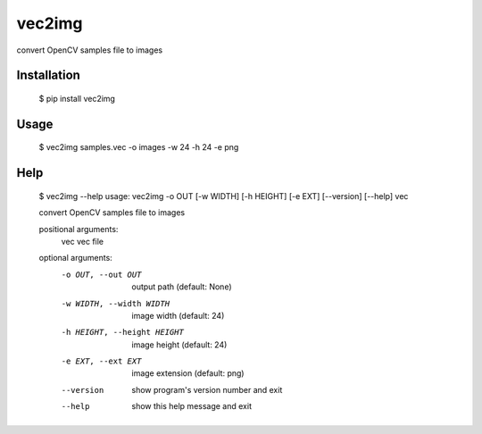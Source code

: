 =======
vec2img
=======

convert OpenCV samples file to images

------------
Installation
------------

    $ pip install vec2img

-----
Usage
-----

    $ vec2img samples.vec -o images -w 24 -h 24 -e png

----
Help
----

    $ vec2img --help
    usage: vec2img -o OUT [-w WIDTH] [-h HEIGHT] [-e EXT] [--version] [--help] vec
    
    convert OpenCV samples file to images
    
    positional arguments:
      vec                   vec file
    
    optional arguments:
      -o OUT, --out OUT     output path (default: None)
      -w WIDTH, --width WIDTH
                            image width (default: 24)
      -h HEIGHT, --height HEIGHT
                            image height (default: 24)
      -e EXT, --ext EXT     image extension (default: png)
      --version             show program's version number and exit
      --help                show this help message and exit
